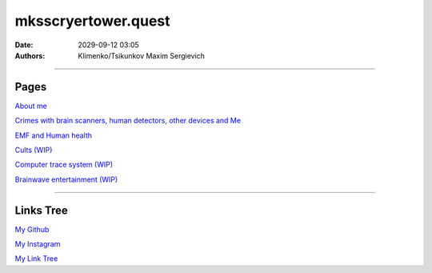 mksscryertower.quest
####################

:date: 2029-09-12 03:05
:authors: Klimenko/Tsikunkov Maxim Sergievich

####################

.. image:: images/mainmeme.jpg
	   :align: left

=====
Pages
=====

`About me <{filename}/category/About.rst>`_

`Crimes with brain scanners, human detectors, other devices and Me <{filename}/category/MirgorodCrimes.rst>`_

`EMF and Human health <{filename}/category/EMF.rst>`_

`Cults (WIP) <{filename}/category/Cults.rst>`_

`Computer trace system (WIP) <{filename}/category/Computrace.rst>`_

`Brainwave entertainment (WIP) <{filename}/category/Brainwaveentertaiment.rst>`_

#####################

==========
Links Tree
==========

`My Github`_

.. _My Github: https://github.com/asciiscry3r

`My Instagram`_

.. _My Instagram: https://www.instagram.com/maximklimenkosergievich/

`My Link Tree`_

.. _My Link Tree: https://linktr.ee/_scry3r_
